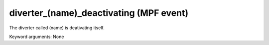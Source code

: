 diverter_(name)_deactivating (MPF event)
========================================

The diverter called (name) is deativating itself.


Keyword arguments: None
